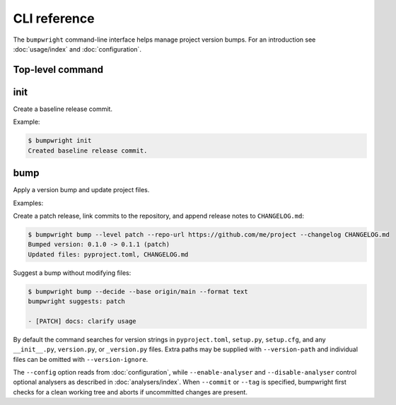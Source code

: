 CLI reference
=============

The ``bumpwright`` command-line interface helps manage project version bumps.
For an introduction see :doc:`usage/index` and :doc:`configuration`.

Top-level command
-----------------

.. click:: _bumpwright_click:cli
   :prog: bumpwright

init
----

Create a baseline release commit.

.. click:: _bumpwright_click:init
   :prog: bumpwright init

Example:

.. code-block:: console

   $ bumpwright init
   Created baseline release commit.

bump
----

Apply a version bump and update project files.

.. click:: _bumpwright_click:bump
   :prog: bumpwright bump

Examples:

Create a patch release, link commits to the repository, and append release
notes to ``CHANGELOG.md``:

.. code-block:: console

   $ bumpwright bump --level patch --repo-url https://github.com/me/project --changelog CHANGELOG.md
   Bumped version: 0.1.0 -> 0.1.1 (patch)
   Updated files: pyproject.toml, CHANGELOG.md

Suggest a bump without modifying files:

.. code-block:: console

   $ bumpwright bump --decide --base origin/main --format text
   bumpwright suggests: patch

   - [PATCH] docs: clarify usage

By default the command searches for version strings in ``pyproject.toml``,
``setup.py``, ``setup.cfg``, and any ``__init__.py``, ``version.py``, or
``_version.py`` files. Extra paths may be supplied with ``--version-path`` and
individual files can be omitted with ``--version-ignore``.

The ``--config`` option reads from :doc:`configuration`, while
``--enable-analyser`` and ``--disable-analyser`` control optional analysers
as described in :doc:`analysers/index`. When ``--commit`` or ``--tag`` is
specified, bumpwright first checks for a clean working tree and aborts if
uncommitted changes are present.
